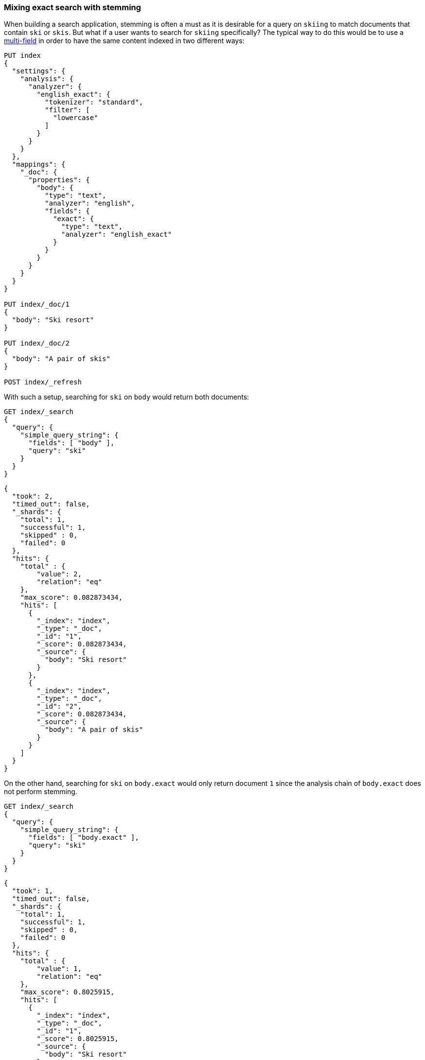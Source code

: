 [[mixing-exact-search-with-stemming]]
=== Mixing exact search with stemming

When building a search application, stemming is often a must as it is desirable
for a query on `skiing` to match documents that contain `ski` or `skis`. But
what if a user wants to search for `skiing` specifically? The typical way to do
this would be to use a <<multi-fields,multi-field>> in order to have the same
content indexed in two different ways:

[source,js]
--------------------------------------------------
PUT index
{
  "settings": {
    "analysis": {
      "analyzer": {
        "english_exact": {
          "tokenizer": "standard",
          "filter": [
            "lowercase"
          ]
        }
      }
    }
  },
  "mappings": {
    "_doc": {
      "properties": {
        "body": {
          "type": "text",
          "analyzer": "english",
          "fields": {
            "exact": {
              "type": "text",
              "analyzer": "english_exact"
            }
          }
        }
      }
    }
  }
}

PUT index/_doc/1
{
  "body": "Ski resort"
}

PUT index/_doc/2
{
  "body": "A pair of skis"
}

POST index/_refresh
--------------------------------------------------
// CONSOLE

With such a setup, searching for `ski` on `body` would return both documents:

[source,js]
--------------------------------------------------
GET index/_search
{
  "query": {
    "simple_query_string": {
      "fields": [ "body" ],
      "query": "ski"
    }
  }
}
--------------------------------------------------
// CONSOLE
// TEST[continued]

[source,js]
--------------------------------------------------
{
  "took": 2,
  "timed_out": false,
  "_shards": {
    "total": 1,
    "successful": 1,
    "skipped" : 0,
    "failed": 0
  },
  "hits": {
    "total" : {
        "value": 2,
        "relation": "eq"
    },
    "max_score": 0.082873434,
    "hits": [
      {
        "_index": "index",
        "_type": "_doc",
        "_id": "1",
        "_score": 0.082873434,
        "_source": {
          "body": "Ski resort"
        }
      },
      {
        "_index": "index",
        "_type": "_doc",
        "_id": "2",
        "_score": 0.082873434,
        "_source": {
          "body": "A pair of skis"
        }
      }
    ]
  }
}
--------------------------------------------------
// TESTRESPONSE[s/"took": 2,/"took": "$body.took",/]

On the other hand, searching for `ski` on `body.exact` would only return
document `1` since the analysis chain of `body.exact` does not perform
stemming.

[source,js]
--------------------------------------------------
GET index/_search
{
  "query": {
    "simple_query_string": {
      "fields": [ "body.exact" ],
      "query": "ski"
    }
  }
}
--------------------------------------------------
// CONSOLE
// TEST[continued]

[source,js]
--------------------------------------------------
{
  "took": 1,
  "timed_out": false,
  "_shards": {
    "total": 1,
    "successful": 1,
    "skipped" : 0,
    "failed": 0
  },
  "hits": {
    "total" : {
        "value": 1,
        "relation": "eq"
    },
    "max_score": 0.8025915,
    "hits": [
      {
        "_index": "index",
        "_type": "_doc",
        "_id": "1",
        "_score": 0.8025915,
        "_source": {
          "body": "Ski resort"
        }
      }
    ]
  }
}
--------------------------------------------------
// TESTRESPONSE[s/"took": 1,/"took": "$body.took",/]

This is not something that is easy to expose to end users, as we would need to
have a way to figure out whether they are looking for an exact match or not and
redirect to the appropriate field accordingly. Also what to do if only parts of
the query need to be matched exactly while other parts should still take
stemming into account?

Fortunately, the `query_string` and `simple_query_string` queries have a feature
that solve this exact problem: `quote_field_suffix`. This tell Elasticsearch
that the words that appear in between quotes are to be redirected to a different
field, see below:

[source,js]
--------------------------------------------------
GET index/_search
{
  "query": {
    "simple_query_string": {
      "fields": [ "body" ],
      "quote_field_suffix": ".exact",
      "query": "\"ski\""
    }
  }
}
--------------------------------------------------
// CONSOLE
// TEST[continued]

[source,js]
--------------------------------------------------
{
  "took": 2,
  "timed_out": false,
  "_shards": {
    "total": 1,
    "successful": 1,
    "skipped" : 0,
    "failed": 0
  },
  "hits": {
    "total" : {
        "value": 1,
        "relation": "eq"
    },
    "max_score": 0.8025915,
    "hits": [
      {
        "_index": "index",
        "_type": "_doc",
        "_id": "1",
        "_score": 0.8025915,
        "_source": {
          "body": "Ski resort"
        }
      }
    ]
  }
}
--------------------------------------------------
// TESTRESPONSE[s/"took": 2,/"took": "$body.took",/]

In the above case, since `ski` was in-between quotes, it was searched on the
`body.exact` field due to the `quote_field_suffix` parameter, so only document
`1` matched. This allows users to mix exact search with stemmed search as they
like.
